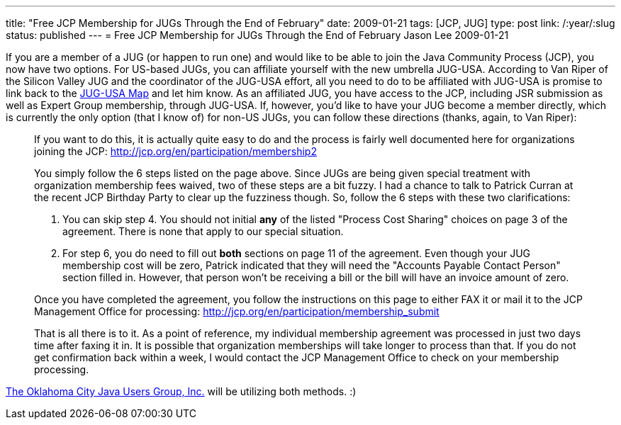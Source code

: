 ---
title: "Free JCP Membership for JUGs Through the End of February"
date: 2009-01-21
tags: [JCP, JUG]
type: post
link: /:year/:slug
status: published
---
= Free JCP Membership for JUGs Through the End of February
Jason Lee
2009-01-21


If you are a member of a JUG (or happen to run one) and would like to be able to join the Java Community Process (JCP), you now have two options.  For US-based JUGs, you can affiliate yourself with the new umbrella JUG-USA.  According to Van Riper of the Silicon Valley JUG and the coordinator of the JUG-USA effort, all you need to do to be affiliated with JUG-USA is promise to link back to the http://tr.im/jugusa[JUG-USA Map] and let him know.  As an affiliated JUG, you have access to the JCP, including JSR submission as well as Expert Group membership, through JUG-USA.  If, however, you'd like to have your JUG become a member directly, which is currently the only option (that I know of) for non-US JUGs, you can follow these directions (thanks, again, to Van Riper):

_____
If you want to do this, it is actually quite easy to do and the process is fairly well documented here for organizations joining the JCP: http://jcp.org/en/participation/membership2[]

You simply follow the 6 steps listed on the page above. Since JUGs are being given special treatment with organization membership fees waived, two of these steps are a bit fuzzy. I had a chance to talk to Patrick Curran at the recent JCP Birthday Party to clear up the fuzziness though. So, follow the 6 steps with these two clarifications:

A. You can skip step 4. You should not initial *any* of the listed "Process Cost Sharing" choices on page 3 of the agreement. There is none that apply to our special situation.
B. For step 6, you do need to fill out *both* sections on page 11 of the agreement. Even though your JUG membership cost will be zero, Patrick indicated that they will need the "Accounts Payable Contact Person" section filled in. However, that person won't be receiving a bill or the bill will have an invoice amount of zero.

Once you have completed the agreement, you follow the instructions on this page to either FAX it or mail it to the JCP Management Office for processing: http://jcp.org/en/participation/membership_submit[]

That is all there is to it. As a point of reference, my individual membership agreement was processed in just two days time after faxing it in. It is possible that organization memberships will take longer to process than that. If you do not get confirmation back within a week, I would contact the JCP Management Office to check on your membership processing.
_____

http://okcjug.org[The Oklahoma City Java Users Group, Inc.] will be utilizing both methods. :)
